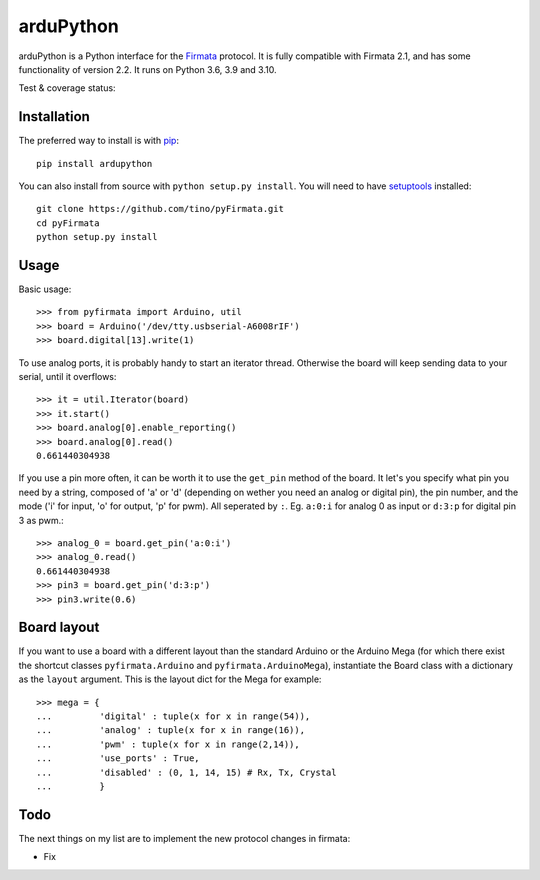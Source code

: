 ==========
arduPython
==========

arduPython is a Python interface for the `Firmata`_ protocol. It is fully
compatible with Firmata 2.1, and has some functionality of version 2.2. It runs
on Python 3.6, 3.9 and 3.10.

.. _Firmata: http://firmata.org

Test & coverage status:

.. image:: https://travis-ci.org/tino/pyFirmata.png?branch=master
    :target: https://travis-ci.org/tino/pyFirmata

.. image:: https://coveralls.io/repos/github/tino/pyFirmata/badge.svg?branch=master
    :target: https://coveralls.io/github/tino/pyFirmata?branch=master

Installation
============

The preferred way to install is with pip_::

    pip install ardupython

You can also install from source with ``python setup.py install``. You will
need to have `setuptools`_ installed::

    git clone https://github.com/tino/pyFirmata.git
    cd pyFirmata
    python setup.py install

.. _pip: http://www.pip-installer.org/en/latest/
.. _setuptools: https://pypi.python.org/pypi/setuptools


Usage
=====

Basic usage::

    >>> from pyfirmata import Arduino, util
    >>> board = Arduino('/dev/tty.usbserial-A6008rIF')
    >>> board.digital[13].write(1)

To use analog ports, it is probably handy to start an iterator thread.
Otherwise the board will keep sending data to your serial, until it overflows::

    >>> it = util.Iterator(board)
    >>> it.start()
    >>> board.analog[0].enable_reporting()
    >>> board.analog[0].read()
    0.661440304938

If you use a pin more often, it can be worth it to use the ``get_pin`` method
of the board. It let's you specify what pin you need by a string, composed of
'a' or 'd' (depending on wether you need an analog or digital pin), the pin
number, and the mode ('i' for input, 'o' for output, 'p' for pwm). All
seperated by ``:``. Eg. ``a:0:i`` for analog 0 as input or ``d:3:p`` for
digital pin 3 as pwm.::

    >>> analog_0 = board.get_pin('a:0:i')
    >>> analog_0.read()
    0.661440304938
    >>> pin3 = board.get_pin('d:3:p')
    >>> pin3.write(0.6)

Board layout
============

If you want to use a board with a different layout than the standard Arduino
or the Arduino Mega (for which there exist the shortcut classes
``pyfirmata.Arduino`` and ``pyfirmata.ArduinoMega``), instantiate the Board
class with a dictionary as the ``layout`` argument. This is the layout dict
for the Mega for example::

    >>> mega = {
    ...         'digital' : tuple(x for x in range(54)),
    ...         'analog' : tuple(x for x in range(16)),
    ...         'pwm' : tuple(x for x in range(2,14)),
    ...         'use_ports' : True,
    ...         'disabled' : (0, 1, 14, 15) # Rx, Tx, Crystal
    ...         }

Todo
====

The next things on my list are to implement the new protocol changes in
firmata:

- Fix
